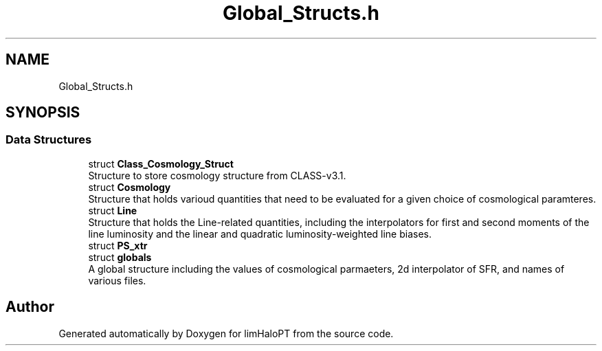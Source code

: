 .TH "Global_Structs.h" 3 "Thu Apr 7 2022" "Version 1.0.0" "limHaloPT" \" -*- nroff -*-
.ad l
.nh
.SH NAME
Global_Structs.h
.SH SYNOPSIS
.br
.PP
.SS "Data Structures"

.in +1c
.ti -1c
.RI "struct \fBClass_Cosmology_Struct\fP"
.br
.RI "Structure to store cosmology structure from CLASS-v3\&.1\&. "
.ti -1c
.RI "struct \fBCosmology\fP"
.br
.RI "Structure that holds varioud quantities that need to be evaluated for a given choice of cosmological paramteres\&. "
.ti -1c
.RI "struct \fBLine\fP"
.br
.RI "Structure that holds the Line-related quantities, including the interpolators for first and second moments of the line luminosity and the linear and quadratic luminosity-weighted line biases\&. "
.ti -1c
.RI "struct \fBPS_xtr\fP"
.br
.ti -1c
.RI "struct \fBglobals\fP"
.br
.RI "A global structure including the values of cosmological parmaeters, 2d interpolator of SFR, and names of various files\&. "
.in -1c
.SH "Author"
.PP 
Generated automatically by Doxygen for limHaloPT from the source code\&.
